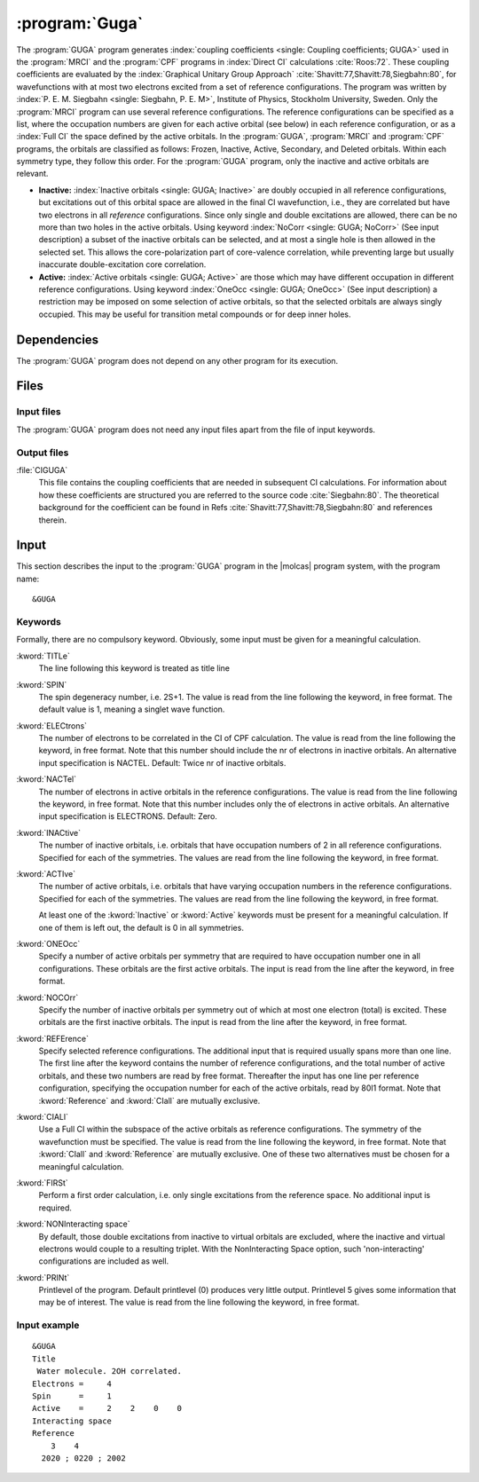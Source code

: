 .. index::
   single: Program; GUGA
   single: GUGA

.. _UG\:sec\:guga:

:program:`Guga`
===============

.. only:: html

  .. contents::
     :local:
     :backlinks: none

.. xmldoc:: <MODULE NAME="GUGA">
            %%Description:
            <HELP>
            The GUGA program generates coupling coefficients
            used by the MRCI and the CPF programs. The program was written
            by P. E. M. Siegbahn, and has since been slightly modified to fit MOLCAS.
            </HELP>

The :program:`GUGA` program generates :index:`coupling coefficients <single: Coupling coefficients; GUGA>`
used in the :program:`MRCI` and the :program:`CPF` programs
in :index:`Direct CI` calculations :cite:`Roos:72`.
These coupling coefficients are evaluated by the :index:`Graphical Unitary
Group Approach` :cite:`Shavitt:77,Shavitt:78,Siegbahn:80`,
for wavefunctions with at most two electrons excited from a set of
reference configurations. The program was written by :index:`P. E. M. Siegbahn <single: Siegbahn, P. E. M>`,
Institute of Physics, Stockholm University, Sweden.
Only the :program:`MRCI` program can use several reference
configurations. The reference configurations can be specified as a
list, where the occupation numbers are given for each active orbital
(see below) in each reference configuration, or as a :index:`Full CI`
the space defined by the active orbitals. In the :program:`GUGA`, :program:`MRCI`
and :program:`CPF` programs, the orbitals are classified as follows:
Frozen, Inactive, Active, Secondary, and Deleted orbitals. Within each
symmetry type, they follow this order. For the :program:`GUGA` program,
only the inactive and active orbitals are relevant.

* **Inactive:** :index:`Inactive orbitals <single: GUGA; Inactive>` are doubly occupied
  in all reference configurations, but excitations out of this orbital
  space are allowed in the final CI wavefunction, i.e., they are
  correlated but have two electrons in all *reference* configurations.
  Since only single and double excitations are allowed, there can be no
  more than two holes in the active orbitals.
  Using keyword :index:`NoCorr <single: GUGA; NoCorr>` (See input description) a subset of the
  inactive orbitals can be selected, and at most a single hole
  is then allowed in the selected set. This allows the core-polarization
  part of core-valence correlation, while preventing large but usually
  inaccurate double-excitation core correlation.

* **Active:** :index:`Active orbitals <single: GUGA; Active>` are those which may have
  different occupation in different reference configurations.
  Using keyword :index:`OneOcc <single: GUGA; OneOcc>` (See input description) a restriction may be
  imposed on some selection of active orbitals, so that the selected
  orbitals are always singly occupied. This may be useful for transition
  metal compounds or for deep inner holes.

.. index::
   pair: Dependencies; GUGA

.. _UG\:sec\:guga_dependencies:

Dependencies
------------

The :program:`GUGA` program does not depend on any other program for its
execution.

.. index::
   pair: Files; GUGA

.. _UG\:sec\:guga_files:

Files
-----

Input files
...........

The :program:`GUGA` program does not need any input files apart from the file of
input keywords.

Output files
............

.. class:: filelist

:file:`CIGUGA`
  This file contains the coupling coefficients that are needed in
  subsequent CI calculations. For information about how these
  coefficients are structured you are referred to the source
  code :cite:`Siegbahn:80`. The theoretical background for the
  coefficient can be found in Refs :cite:`Shavitt:77,Shavitt:78,Siegbahn:80` and
  references therein.

.. index::
   pair: Input; GUGA

.. _UG\:sec\:guga_input:

Input
-----

This section describes the input to the
:program:`GUGA` program in the |molcas| program system, with the program name: ::

  &GUGA

.. index::
   pair: Keywords; GUGA

Keywords
........

Formally, there are no compulsory keyword. Obviously, some
input must be given for a meaningful calculation.

.. class:: keywordlist

:kword:`TITLe`
  The line following this keyword is treated as title line

  .. xmldoc:: <KEYWORD MODULE="GUGA" NAME="TITLE" APPEAR="Title" KIND="STRING" LEVEL="BASIC">
              %%Keyword: Title <basic>
              <HELP>
              The line following this keyword is treated as title line
              </HELP>
              </KEYWORD>

:kword:`SPIN`
  The spin degeneracy number, i.e. 2S+1. The value is read from the
  line following the keyword, in free format. The default value is
  1, meaning a singlet wave function.

  .. xmldoc:: <KEYWORD MODULE="GUGA" NAME="SPIN" APPEAR="Spin (2S+1)" KIND="INT" LEVEL="BASIC">
              %%Keyword: Spin <basic>
              <HELP>
              Spin degeneracy number (multiplicity), 2S+1. Default 1=Singlet.
              </HELP>
              </KEYWORD>

:kword:`ELECtrons`
  The number of electrons to be correlated in the CI of CPF calculation.
  The value is read from the line following the keyword, in free format.
  Note that this number should include the nr of electrons in inactive
  orbitals. An alternative input specification is NACTEL.
  Default: Twice nr of inactive orbitals.

  .. xmldoc:: <KEYWORD MODULE="GUGA" NAME="ELECTRONS" APPEAR="Nr of electrons." KIND="INT" LEVEL="BASIC">
              %%Keyword: Electrons <basic>
              <HELP>
              Number of electrons to be correlated.
              </HELP>
              </KEYWORD>

:kword:`NACTel`
  The number of electrons in active orbitals in the reference configurations.
  The value is read from the line following the keyword, in free format.
  Note that this number includes only the of electrons in active
  orbitals. An alternative input specification is ELECTRONS.
  Default: Zero.

  .. xmldoc:: <KEYWORD MODULE="GUGA" NAME="NACTEL" APPEAR="Number of active electrons." KIND="INT" LEVEL="BASIC">
              %%Keyword: NACTEL <basic>
              <HELP>
              Number of active electrons in the reference CI (if multireference).
              </HELP>
              </KEYWORD>

:kword:`INACtive`
  The number of inactive orbitals, i.e. orbitals that have
  occupation numbers of 2 in all reference configurations. Specified for
  each of the symmetries. The values are read from the line
  following the keyword, in free format.

  .. xmldoc:: <GROUP MODULE="GUGA" NAME="ORBITALS" APPEAR="Orbitals" KIND="BOX">
              <HELP>
              Various orbital spaces.
              </HELP>

  .. xmldoc:: <KEYWORD MODULE="GUGA" NAME="INACTIVE" APPEAR="Inactive orbitals" KIND="INTS_LOOKUP" SIZE="NSYM" LEVEL="BASIC">
              <HELP>
              Number of inactive orbitals for each irrep.
              </HELP>
              %%Keyword: Inactive <basic>
              List which tells, for each symmetry species, how many orbitals
              to keep fully occupied always. Default is 0 in all symmetries.
              </KEYWORD>

:kword:`ACTIve`
  The number of active orbitals, i.e. orbitals that have varying
  occupation numbers in the reference configurations. Specified for each
  of the symmetries. The values are read from the line following
  the keyword, in free format.

  At least one of the :kword:`Inactive` or :kword:`Active` keywords must
  be present for a meaningful calculation. If one of them is left out,
  the default is 0 in all symmetries.

  .. xmldoc:: <KEYWORD MODULE="GUGA" NAME="ACTIVE" APPEAR="Active orbitals" KIND="INTS_LOOKUP" SIZE="NSYM" LEVEL="BASIC">
              <HELP>
              Number of active orbitals for each irrep.
              </HELP>
              %%Keyword: Active <basic>
              List which tells, for each symmetry species, how many orbitals
              that are active. Default is 0 in all symmetries.
              </KEYWORD>

:kword:`ONEOcc`
  Specify a number of active orbitals per symmetry that are required to have occupation
  number one in all configurations. These orbitals are the first active orbitals.
  The input is read from the line after the keyword, in free format.

  .. xmldoc:: <KEYWORD MODULE="GUGA" NAME="ONEOCC" APPEAR="Singly occupied orbitals" KIND="INTS_LOOKUP" SIZE="NSYM" LEVEL="ADVANCED">
              <HELP>
              Number of always open active orbitals.
              </HELP>
              %%Keyword: OneOcc <advanced>
              List which tells, for each symmetry species, how many orbitals
              that are required to be singly occupied always. Default is 0 in all symmetries.
              </KEYWORD>

:kword:`NOCOrr`
  Specify the number of inactive orbitals per symmetry out of which at most one electron
  (total) is excited. These orbitals are the first inactive orbitals.
  The input is read from the line after the keyword, in free format.

  .. xmldoc:: <KEYWORD MODULE="GUGA" NAME="NOCORR" APPEAR="Always non-empty orbitals" KIND="INTS_LOOKUP" SIZE="NSYM" LEVEL="ADVANCED">
              <HELP>
              Number of always non-empty active orbitals.
              </HELP>
              %%Keyword: NoCorr <advanced>
              List which tells, for each symmetry species, how many orbitals
              that are not allowed to be empty. Default is 0 in all symmetries.
              </KEYWORD>

  .. xmldoc:: </GROUP>

:kword:`REFErence`
  Specify selected reference configurations. The additional input
  that is required usually spans more than one line. The first line
  after the keyword contains the number of reference configurations, and
  the total number of active orbitals, and these two numbers are
  read by free format. Thereafter the input has one line per
  reference configuration, specifying the occupation number for each of
  the active orbitals, read by 80I1 format. Note that
  :kword:`Reference` and :kword:`CIall` are mutually exclusive.

  .. xmldoc:: <GROUP MODULE="GUGA" NAME="REF_SPACE" APPEAR="Reference space" KIND="RADIO" LEVEL="BASIC">

  .. xmldoc:: <KEYWORD MODULE="GUGA" NAME="REFERENCE" APPEAR="Reference occupations" KIND="INTS_COMPUTED" SIZE="1" LEVEL="BASIC">
              <HELP>
              A single string like '22010' for occupations.
              </HELP>
              %%Keyword: Reference <basic>
              One way of specifying the reference space -- see manual.
              One of the two keywords REFERENCE and CIALL should be chosen.
              </KEYWORD>

:kword:`CIALl`
  Use a Full CI within the subspace of the active orbitals as
  reference configurations. The symmetry of the wavefunction must be
  specified. The value is read from the line following the keyword, in
  free format. Note that
  :kword:`CIall` and :kword:`Reference` are mutually exclusive.
  One of these two alternatives must be chosen for a meaningful calculation.

  .. xmldoc:: <KEYWORD MODULE="GUGA" NAME="CIALL" APPEAR="Full reference" KIND="SINGLE" LEVEL="BASIC">
              <HELP>
              Use a full reference.
              </HELP>
              %%Keyword: CIAll <basic>
              Use a Full CI space as reference -- see manual.
              One of the two keywords REFERENCE and CIALL should be chosen.
              </KEYWORD>

  .. xmldoc:: </GROUP>

:kword:`FIRSt`
  Perform a first order calculation, i.e. only single excitations
  from the reference space. No additional input is required.

  .. xmldoc:: <KEYWORD MODULE="GUGA" NAME="FIRST" APPEAR="First-order" KIND="SINGLE" LEVEL="ADVANCED">
              %%Keyword: First-order <advanced>
              <HELP>
              Allow only single excitations from the reference space.
              </HELP>
              </KEYWORD>

:kword:`NONInteracting space`
  By default, those double excitations from inactive
  to virtual orbitals are excluded, where the inactive and virtual electrons
  would couple to a resulting triplet.
  With the NonInteracting Space option, such 'non-interacting' configurations
  are included as well.

  .. xmldoc:: <KEYWORD MODULE="GUGA" NAME="NONINTERACT" APPEAR="Non-interacting space" KIND="SINGLE" LEVEL="ADVANCED">
              %%Keyword: NonInteracting <advanced>
              <HELP>
              Include triplet-coupled double excitations from inactive to virtual orbitals.
              </HELP>
              </KEYWORD>

:kword:`PRINt`
  Printlevel of the program. Default printlevel (0) produces very
  little output. Printlevel 5 gives some information that may be of
  interest. The value is read from the line following the keyword, in free
  format.

  .. xmldoc:: <KEYWORD MODULE="GUGA" NAME="PRINT" APPEAR="Print level" KIND="INT" LEVEL="ADVANCED">
              <HELP>
              Enter print level, from 0 (default) up to 5.
              </HELP>
              </KEYWORD>
              %%Keyword: PrintLevel <advanced>
              Requested print level. Default 0. 5 is reasonable.

Input example
.............

::

  &GUGA
  Title
   Water molecule. 2OH correlated.
  Electrons =     4
  Spin      =     1
  Active    =     2    2    0    0
  Interacting space
  Reference
      3    4
    2020 ; 0220 ; 2002

.. xmldoc:: </MODULE>
